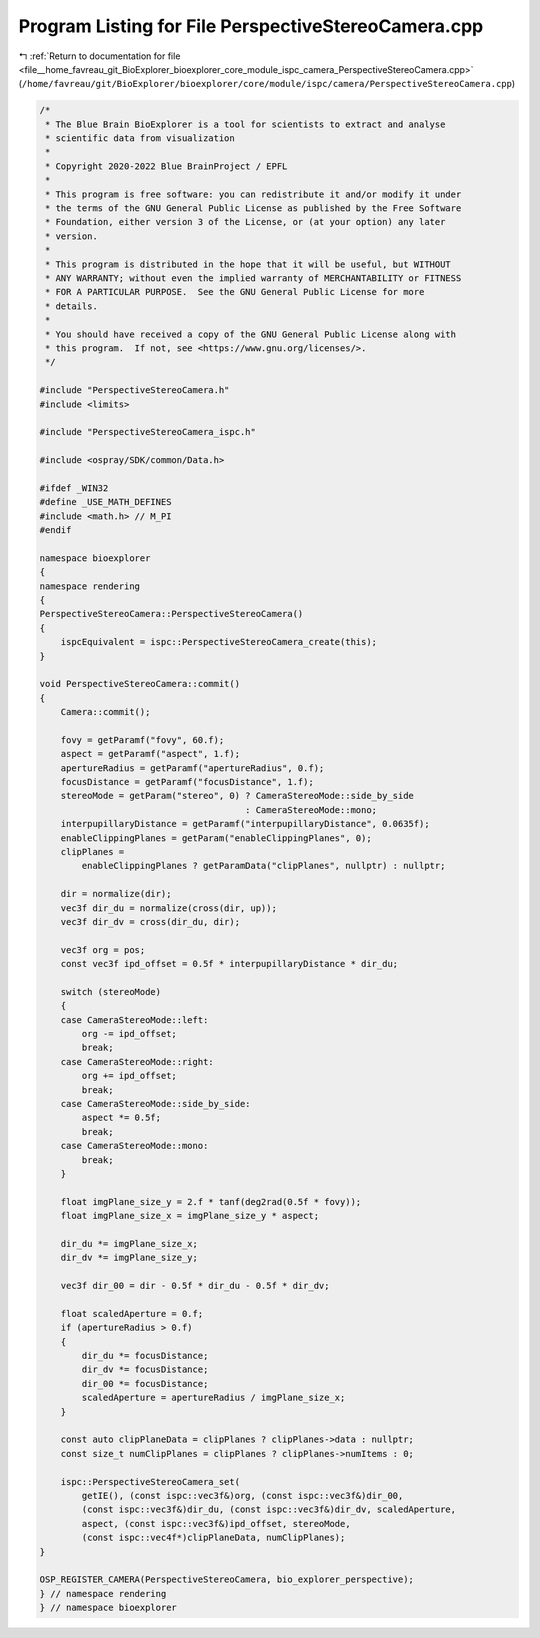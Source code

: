 
.. _program_listing_file__home_favreau_git_BioExplorer_bioexplorer_core_module_ispc_camera_PerspectiveStereoCamera.cpp:

Program Listing for File PerspectiveStereoCamera.cpp
====================================================

|exhale_lsh| :ref:`Return to documentation for file <file__home_favreau_git_BioExplorer_bioexplorer_core_module_ispc_camera_PerspectiveStereoCamera.cpp>` (``/home/favreau/git/BioExplorer/bioexplorer/core/module/ispc/camera/PerspectiveStereoCamera.cpp``)

.. |exhale_lsh| unicode:: U+021B0 .. UPWARDS ARROW WITH TIP LEFTWARDS

.. code-block:: cpp

   /*
    * The Blue Brain BioExplorer is a tool for scientists to extract and analyse
    * scientific data from visualization
    *
    * Copyright 2020-2022 Blue BrainProject / EPFL
    *
    * This program is free software: you can redistribute it and/or modify it under
    * the terms of the GNU General Public License as published by the Free Software
    * Foundation, either version 3 of the License, or (at your option) any later
    * version.
    *
    * This program is distributed in the hope that it will be useful, but WITHOUT
    * ANY WARRANTY; without even the implied warranty of MERCHANTABILITY or FITNESS
    * FOR A PARTICULAR PURPOSE.  See the GNU General Public License for more
    * details.
    *
    * You should have received a copy of the GNU General Public License along with
    * this program.  If not, see <https://www.gnu.org/licenses/>.
    */
   
   #include "PerspectiveStereoCamera.h"
   #include <limits>
   
   #include "PerspectiveStereoCamera_ispc.h"
   
   #include <ospray/SDK/common/Data.h>
   
   #ifdef _WIN32
   #define _USE_MATH_DEFINES
   #include <math.h> // M_PI
   #endif
   
   namespace bioexplorer
   {
   namespace rendering
   {
   PerspectiveStereoCamera::PerspectiveStereoCamera()
   {
       ispcEquivalent = ispc::PerspectiveStereoCamera_create(this);
   }
   
   void PerspectiveStereoCamera::commit()
   {
       Camera::commit();
   
       fovy = getParamf("fovy", 60.f);
       aspect = getParamf("aspect", 1.f);
       apertureRadius = getParamf("apertureRadius", 0.f);
       focusDistance = getParamf("focusDistance", 1.f);
       stereoMode = getParam("stereo", 0) ? CameraStereoMode::side_by_side
                                          : CameraStereoMode::mono;
       interpupillaryDistance = getParamf("interpupillaryDistance", 0.0635f);
       enableClippingPlanes = getParam("enableClippingPlanes", 0);
       clipPlanes =
           enableClippingPlanes ? getParamData("clipPlanes", nullptr) : nullptr;
   
       dir = normalize(dir);
       vec3f dir_du = normalize(cross(dir, up));
       vec3f dir_dv = cross(dir_du, dir);
   
       vec3f org = pos;
       const vec3f ipd_offset = 0.5f * interpupillaryDistance * dir_du;
   
       switch (stereoMode)
       {
       case CameraStereoMode::left:
           org -= ipd_offset;
           break;
       case CameraStereoMode::right:
           org += ipd_offset;
           break;
       case CameraStereoMode::side_by_side:
           aspect *= 0.5f;
           break;
       case CameraStereoMode::mono:
           break;
       }
   
       float imgPlane_size_y = 2.f * tanf(deg2rad(0.5f * fovy));
       float imgPlane_size_x = imgPlane_size_y * aspect;
   
       dir_du *= imgPlane_size_x;
       dir_dv *= imgPlane_size_y;
   
       vec3f dir_00 = dir - 0.5f * dir_du - 0.5f * dir_dv;
   
       float scaledAperture = 0.f;
       if (apertureRadius > 0.f)
       {
           dir_du *= focusDistance;
           dir_dv *= focusDistance;
           dir_00 *= focusDistance;
           scaledAperture = apertureRadius / imgPlane_size_x;
       }
   
       const auto clipPlaneData = clipPlanes ? clipPlanes->data : nullptr;
       const size_t numClipPlanes = clipPlanes ? clipPlanes->numItems : 0;
   
       ispc::PerspectiveStereoCamera_set(
           getIE(), (const ispc::vec3f&)org, (const ispc::vec3f&)dir_00,
           (const ispc::vec3f&)dir_du, (const ispc::vec3f&)dir_dv, scaledAperture,
           aspect, (const ispc::vec3f&)ipd_offset, stereoMode,
           (const ispc::vec4f*)clipPlaneData, numClipPlanes);
   }
   
   OSP_REGISTER_CAMERA(PerspectiveStereoCamera, bio_explorer_perspective);
   } // namespace rendering
   } // namespace bioexplorer
